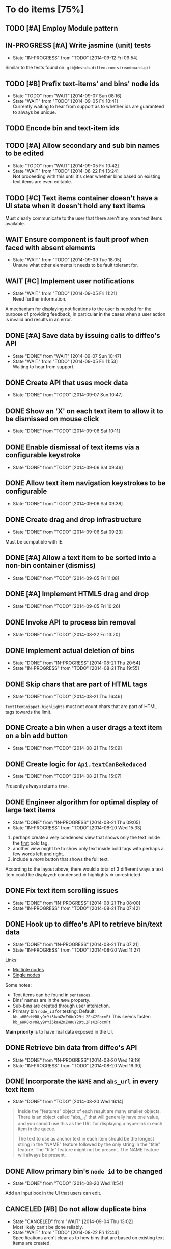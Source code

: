 * To do items [75%]
** TODO [#A] Employ Module pattern
** IN-PROGRESS [#A] Write jasmine (unit) tests
- State "IN-PROGRESS" from "TODO"       [2014-09-12 Fri 09:54]
Similar to the tests found on: =git@devhub.diffeo.com:streamboard.git=
** TODO [#B] Prefix text-items' and bins' node ids
- State "TODO"       from "WAIT"       [2014-09-07 Sun 08:16]
- State "WAIT"       from "TODO"       [2014-09-05 Fri 10:41] \\
  Currently waiting to hear from support as to whether ids are guaranteed to always be unique.
** TODO Encode bin and text-item ids
** TODO [#A] Allow secondary and sub bin names to be edited
- State "TODO"       from "WAIT"       [2014-09-05 Fri 10:42]
- State "WAIT"       from "TODO"       [2014-08-22 Fri 13:24] \\
  Not proceeding with this until it's clear whether bins based on existing text items are even editable.
** TODO [#C] Text items container doesn't have a UI state when it doesn't hold any text items
Must clearly communicate to the user that there aren't any more text items available.
** WAIT Ensure component is fault proof when faced with absent elements
- State "WAIT"       from "TODO"       [2014-09-09 Tue 18:05] \\
  Unsure what other elements it needs to be fault tolerant for.
** WAIT [#C] Implement user notifications
- State "WAIT"       from "TODO"       [2014-09-05 Fri 11:21] \\
  Need further information.
A mechanism for displaying notifications to the user is needed for the purpose
of providing feedback, in particular in the cases when a user action is invalid
and results in an error.
** DONE [#A] Save data by issuing calls to diffeo's API
- State "DONE"       from "WAIT"       [2014-09-07 Sun 10:47]
- State "WAIT"       from "TODO"       [2014-09-05 Fri 11:53] \\
  Waiting to hear from support.
** DONE Create API that uses mock data
- State "DONE"       from "TODO"       [2014-09-07 Sun 10:47]
** DONE Show an 'X' on each text item to allow it to be dismissed on mouse click
- State "DONE"       from "TODO"       [2014-09-06 Sat 10:11]
** DONE Enable dismissal of text items via a configurable keystroke
- State "DONE"       from "TODO"       [2014-09-06 Sat 09:46]
** DONE Allow text item navigation keystrokes to be configurable
- State "DONE"       from "TODO"       [2014-09-06 Sat 09:38]
** DONE Create drag and drop infrastructure
- State "DONE"       from "TODO"       [2014-09-06 Sat 09:23]
Must be compatible with IE.
** DONE [#A] Allow a text item to be sorted into a non-bin container (dismiss)
- State "DONE"       from "TODO"       [2014-09-05 Fri 11:08]
** DONE [#A] Implement HTML5 drag and drop
- State "DONE"       from "TODO"       [2014-09-05 Fri 10:26]
** DONE Invoke API to process bin removal
- State "DONE"       from "TODO"       [2014-08-22 Fri 13:20]
** DONE Implement actual deletion of bins
- State "DONE"       from "IN-PROGRESS" [2014-08-21 Thu 20:54]
- State "IN-PROGRESS" from "TODO"       [2014-08-21 Thu 19:55]
** DONE Skip chars that are part of HTML tags
- State "DONE"       from "TODO"       [2014-08-21 Thu 16:46]
=TextItemSnippet.highlights= must not count chars that are part of HTML tags towards the limit.
** DONE Create a bin when a user drags a text item on a bin add button
- State "DONE"       from "TODO"       [2014-08-21 Thu 15:09]
** DONE Create logic for =Api.textCanBeReduced=
- State "DONE"       from "TODO"       [2014-08-21 Thu 15:07]
Presently always returns =true=.
** DONE Engineer algorithm for optimal display of large text items
- State "DONE"       from "IN-PROGRESS" [2014-08-21 Thu 09:05]
- State "IN-PROGRESS" from "TODO"       [2014-08-20 Wed 15:33]
  
1. perhaps create a very condensed view that shows only the text inside the _first_ bold tag.
2. another view might be to show only text inside bold tags with perhaps a few words left and right.
3. include a /more/ button that shows the full text.

According to the layout above, there would a total of 3 different ways a text item could be displayed: condensed => highlights => unrestricted.
** DONE Fix text item scrolling issues
- State "DONE"       from "IN-PROGRESS" [2014-08-21 Thu 08:00]
- State "IN-PROGRESS" from "TODO"       [2014-08-21 Thu 07:42]
** DONE Hook up to diffeo's API to retrieve bin/text data
- State "DONE"       from "IN-PROGRESS" [2014-08-21 Thu 07:21]
- State "IN-PROGRESS" from "TODO"       [2014-08-20 Wed 11:27]

Links:

- [[http://dev5.diffeo.com:10982/namespaces/miguel_sorting_desk/s2/?noprof=1&format=json&label=true&node_id=sid_1395342980-f2b0c629b5462959da7691e877016eef%23c2a8%2B7%2Ccff%2B7%2Cc157%2B7&limit=100&order=similar][Multiple nodes]]
- [[http://dev5.diffeo.com:10982/namespaces/miguel_sorting_desk/nodes/sid_1395342980-f2b0c629b5462959da7691e877016eef%23c2a8%2B7%2Ccff%2B7%2Cc157%2B7/][Single nodes]]

Some notes:

+ Text items can be found in =sentences=.
+ Bins' names are in the =NAME= property.
+ Sub-bins are created through user interaction.
+ Primary bin =node_id= for testing:
  Default: =kb_aHR0cHM6Ly9rYi5kaWZmZW8uY29tL2FsX2FocmFt=
  This seems faster: =kb_aHR0cHM6Ly9rYi5kaWZmZW8uY29tL2FsX2FocmFt=

*Main priority* is to have real data exposed in the UI.
** DONE Retrieve bin data from diffeo's API
- State "DONE"       from "IN-PROGRESS" [2014-08-20 Wed 19:19]
- State "IN-PROGRESS" from "TODO"       [2014-08-20 Wed 16:30]

** DONE Incorporate the =NAME= and =abs_url= in every text item
- State "DONE"       from "TODO"       [2014-08-20 Wed 16:14]
  
#+BEGIN_QUOTE
Inside the "features" object of each result are many smaller objects.  There is an object called "abs_url" that will generally have one value, and you should use this as the URL for displaying a hyperlink in each item in the queue.

The text to use as anchor text in each item should be the longest string in the "NAME" feature followed by the only string in the "title" feature. The "title" feature might not be present.  The NAME feature will always be present.
#+END_QUOTE

** DONE Allow primary bin's =node id= to be changed
- State "DONE"       from "TODO"       [2014-08-20 Wed 11:54]

Add an input box in the UI that users can edit.
** CANCELED [#B] Do not allow duplicate bins
- State "CANCELED"   from "WAIT"       [2014-09-04 Thu 13:02] \\
  Most likely can't be done reliably.
- State "WAIT"       from "TODO"       [2014-08-22 Fri 12:44] \\
  Specifications aren't clear as to how bins that are based on existing text items
  are created.
** CANCELED =Bin= and =BinContainer= classes take an =id= parameter
- State "CANCELED"   from "TODO"       [2014-08-22 Fri 13:22] \\
  The structure of a bin is awkward with the object itself not actually having a property representing its id. The object is instead pointed to by a key that itself is the id. There's no other way but to keep the id separate, unless we chose to implement different semantics, which I'm not happy about.
Why? Shouldn't that be in =bin= instead?
** CANCELED Assess JS and CSS needs of different types of data
- State "CANCELED"   from "TODO"       [2014-08-21 Thu 15:07] \\
  #BEGIN_QUOTE
  No need.  What you have is great.  We may want to revisit it later with several other features.
  #END_QUOTE
  
It was stated that "other types come from other sources including Facebook profiles, database records like MusicBrainz, and more", and that "the JS and HTML and CSS for displaying result should become more configurable and pluggable".

*** CANCELED Write up a draft proposal for the issues in parent topic
- State "CANCELED"   from "TODO"       [2014-08-21 Thu 15:09] \\
  See above.
Asked to write it as a long code comment block but might be best done in a
standalone *editable* text file that doesn't pollute the code and the repository?

* Bugs [100%]
** DONE =removePrimarySubBin=: comparing =bid= to itself
- State "DONE"       from "TODO"       [2014-09-07 Sun 10:47]
** DONE [#A] IE only: text items cannot be dropped onto primary bin
- State "DONE"       from "TODO"       [2014-09-06 Sat 10:41]
** DONE Fix error thrown when manual bin add cancelled
- State "DONE"       from "TODO"       [2014-09-06 Sat 10:41]
** DONE [#C] Several draggable/droppable nodes use hard-coded CSS classes
- State "DONE"       from "TODO"       [2014-09-05 Fri 11:52]
Make it configurable
** DONE [#C] A bin's shortcut is still active after it is deleted
- State "DONE"       from "TODO"       [2014-09-05 Fri 11:38]
